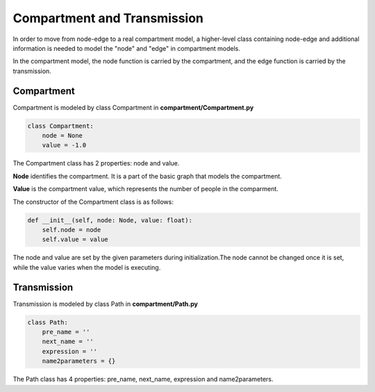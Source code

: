Compartment and Transmission
=====

In order to move from node-edge to a real compartment model, 
a higher-level class containing node-edge and additional information is needed to model the "node" and "edge" in compartment models. 

In the compartment model, the node function is carried by the compartment, and the edge function is carried by the transmission.

Compartment
------------

Compartment is modeled by class Compartment in **compartment/Compartment.py**

.. code-block:: python

    class Compartment:
        node = None
        value = -1.0

The Compartment class has 2 properties: node and value.

**Node** identifies the compartment. It is a part of the basic graph that models the compartment.

**Value** is the compartment value, which represents the number of people in the comparment.

The constructor of the Compartment class is as follows:

.. code-block:: python

    def __init__(self, node: Node, value: float):
        self.node = node
        self.value = value

The node and value are set by the given parameters during initialization.The node cannot be changed once it is set, while the value varies when the model is executing.

Transmission
----------------

Transmission is modeled by class Path in **compartment/Path.py**

.. code-block:: python

    class Path:
        pre_name = ''
        next_name = ''
        expression = ''
        name2parameters = {}

The Path class has 4 properties: pre_name, next_name, expression and name2parameters.
